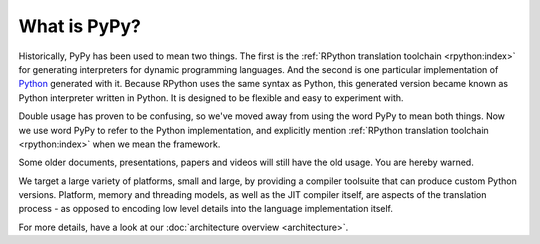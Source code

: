 What is PyPy?
=============

Historically, PyPy has been used to mean two things.  The first is the
:ref:`RPython translation toolchain <rpython:index>` for generating
interpreters for dynamic programming languages.  And the second is one
particular implementation of Python_ generated with it. Because RPython
uses the same syntax as Python, this generated version became known as
Python interpreter written in Python. It is designed to be flexible and
easy to experiment with.

Double usage has proven to be confusing, so we've moved away from using
the word PyPy to mean both things.  Now we use word PyPy to refer to
the Python implementation, and explicitly mention
:ref:`RPython translation toolchain <rpython:index>` when we mean the framework.

Some older documents, presentations, papers and videos will still have the old
usage.  You are hereby warned.

We target a large variety of platforms, small and large, by providing a
compiler toolsuite that can produce custom Python versions.  Platform, memory
and threading models, as well as the JIT compiler itself, are aspects of the
translation process - as opposed to encoding low level details into the
language implementation itself.

For more details, have a look at our :doc:`architecture overview <architecture>`.

.. _Python: http://python.org
.. _
